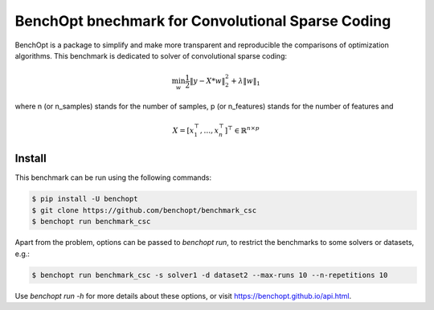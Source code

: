 BenchOpt bnechmark for Convolutional Sparse Coding
=====================
|Build Status| |Python 3.6+|

BenchOpt is a package to simplify and make more transparent and
reproducible the comparisons of optimization algorithms.
This benchmark is dedicated to solver of convolutional sparse coding:

.. math::

    \min_w \frac{1}{2} \|y - X * w\|^2_2 + \lambda \|w\|_1

where n (or n_samples) stands for the number of samples, p (or n_features) stands for the number of features and

.. math::

 X = [x_1^\top, \dots, x_n^\top]^\top \in \mathbb{R}^{n \times p}

Install
--------

This benchmark can be run using the following commands:

.. code-block::

   $ pip install -U benchopt
   $ git clone https://github.com/benchopt/benchmark_csc
   $ benchopt run benchmark_csc

Apart from the problem, options can be passed to `benchopt run`, to restrict the benchmarks to some solvers or datasets, e.g.:

.. code-block::

	$ benchopt run benchmark_csc -s solver1 -d dataset2 --max-runs 10 --n-repetitions 10


Use `benchopt run -h` for more details about these options, or visit https://benchopt.github.io/api.html.

.. |Build Template| image:: https://github.com/benchopt/template_benchmark/workflows/checks/badge.svg
   :target: https://github.com/benchopt/template_benchmark/actions
.. |Build Status| image:: https://github.com/#ORG/#BENCHMARK_NAME/workflows/checks/badge.svg
   :target: https://github.com/#ORG/#BENCHMARK_NAME/actions
.. |Python 3.6+| image:: https://img.shields.io/badge/python-3.6%2B-blue
   :target: https://www.python.org/downloads/release/python-360/
